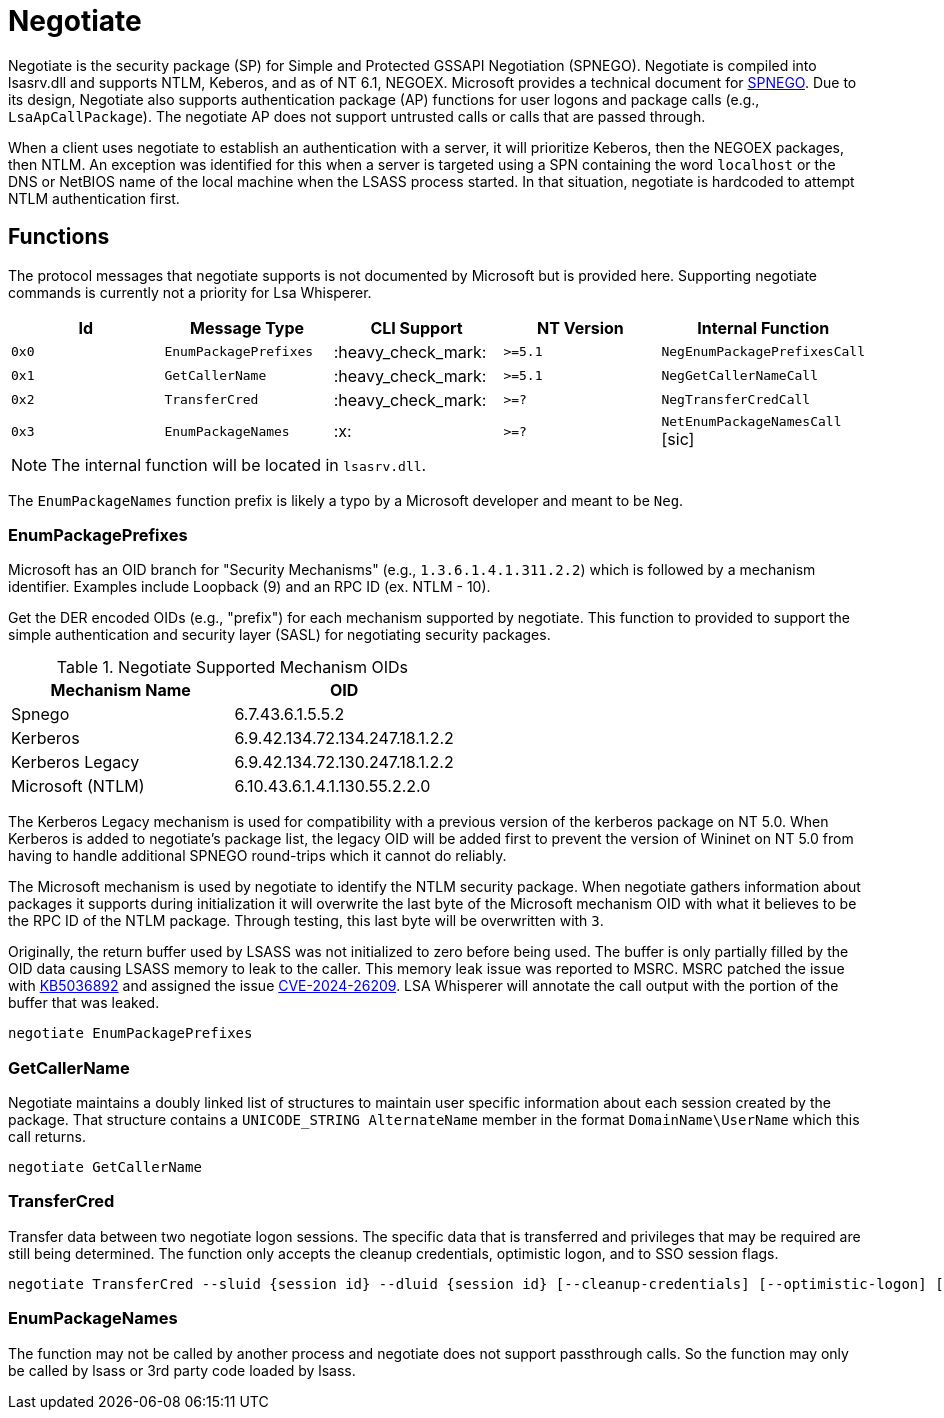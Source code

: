 ifdef::env-github[]
:note-caption: :pencil2:
endif::[]

= Negotiate
:toc: macro

Negotiate is the security package (SP) for Simple and Protected GSSAPI Negotiation (SPNEGO).
Negotiate is compiled into lsasrv.dll and supports NTLM, Keberos, and as of NT 6.1, NEGOEX.
Microsoft provides a technical document for https://learn.microsoft.com/en-us/openspecs/windows_protocols/ms-spng/f377a379-c24f-4a0f-a3eb-0d835389e28a[SPNEGO].
Due to its design, Negotiate also supports authentication package (AP) functions for user logons and package calls (e.g., `LsaApCallPackage`).
The negotiate AP does not support untrusted calls or calls that are passed through.

When a client uses negotiate to establish an authentication with a server, it will prioritize Keberos, then the NEGOEX packages, then NTLM.
An exception was identified for this when a server is targeted using a SPN containing the word `localhost` or the DNS or NetBIOS name of the local machine when the LSASS process started.
In that situation, negotiate is hardcoded to attempt NTLM authentication first.

== Functions

The protocol messages that negotiate supports is not documented by Microsoft but is provided here.
Supporting negotiate commands is currently not a priority for Lsa Whisperer.

[%header]
|===
| Id    | Message Type          | CLI Support        | NT Version | Internal Function
| `0x0` | `EnumPackagePrefixes` | :heavy_check_mark: | `>=5.1`    | `NegEnumPackagePrefixesCall`
| `0x1` | `GetCallerName`       | :heavy_check_mark: | `>=5.1`    | `NegGetCallerNameCall`
| `0x2` | `TransferCred`        | :heavy_check_mark: | `>=?`      | `NegTransferCredCall`
| `0x3` | `EnumPackageNames`    | :x:                | `>=?`      | `NetEnumPackageNamesCall` [sic]
|===

NOTE: The internal function will be located in `lsasrv.dll`.

The `EnumPackageNames` function prefix is likely a typo by a Microsoft developer and meant to be `Neg`.

=== EnumPackagePrefixes

Microsoft has an OID branch for "Security Mechanisms" (e.g., `1.3.6.1.4.1.311.2.2`) which is followed by a mechanism identifier.
Examples include Loopback (9) and an RPC ID (ex. NTLM - 10).

Get the DER encoded OIDs (e.g., "prefix") for each mechanism supported by negotiate.
This function to provided to support the simple authentication and security layer (SASL) for negotiating security packages.

.Negotiate Supported Mechanism OIDs
[%header]
|===
| Mechanism Name   | OID
| Spnego           | 6.7.43.6.1.5.5.2
| Kerberos         | 6.9.42.134.72.134.247.18.1.2.2
| Kerberos Legacy  | 6.9.42.134.72.130.247.18.1.2.2
| Microsoft (NTLM) | 6.10.43.6.1.4.1.130.55.2.2.0
|===

The Kerberos Legacy mechanism is used for compatibility with a previous version of the kerberos package on NT 5.0.
When Kerberos is added to negotiate's package list, the legacy OID will be added first to prevent the version of Wininet on NT 5.0 from having to handle additional SPNEGO round-trips which it cannot do reliably.

The Microsoft mechanism is used by negotiate to identify the NTLM security package.
When negotiate gathers information about packages it supports during initialization it will overwrite the last byte of the Microsoft mechanism OID with what it believes to be the RPC ID of the NTLM package.
Through testing, this last byte will be overwritten with `3`.

Originally, the return buffer used by LSASS was not initialized to zero before being used.
The buffer is only partially filled by the OID data causing LSASS memory to leak to the caller.
This memory leak issue was reported to MSRC.
MSRC patched the issue with https://support.microsoft.com/en-us/topic/april-9-2024-kb5036892-os-builds-19044-4291-and-19045-4291-cb5d2d42-6b10-48f7-829a-be7d416a811b[KB5036892] and assigned the issue https://msrc.microsoft.com/update-guide/en-US/vulnerability/CVE-2024-26209[CVE-2024-26209].
LSA Whisperer will annotate the call output with the portion of the buffer that was leaked.

```
negotiate EnumPackagePrefixes
```

=== GetCallerName

Negotiate maintains a doubly linked list of structures to maintain user specific information about each session created by the package.
That structure contains a `UNICODE_STRING AlternateName` member in the format `DomainName\UserName` which this call returns.

```
negotiate GetCallerName
```

=== TransferCred

Transfer data between two negotiate logon sessions.
The specific data that is transferred and privileges that may be required are still being determined.
The function only accepts the cleanup credentials, optimistic logon, and to SSO session flags.

```
negotiate TransferCred --sluid {session id} --dluid {session id} [--cleanup-credentials] [--optimistic-logon] [--to-sso-session]
```

=== EnumPackageNames

The function may not be called by another process and negotiate does not support passthrough calls.
So the function may only be called by lsass or 3rd party code loaded by lsass.